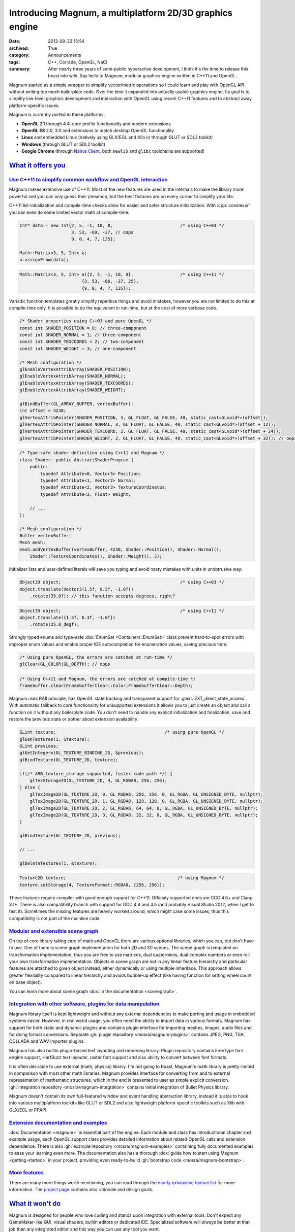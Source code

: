 Introducing Magnum, a multiplatform 2D/3D graphics engine
#########################################################

:date: 2013-08-30 15:54
:archived: True
:category: Announcements
:tags: C++, Corrade, OpenGL, NaCl
:summary: After nearly three years of semi-public hyperactive development, I
    think it's the time to release this beast into wild. Say hello to Magnum,
    modular graphics engine written in C++11 and OpenGL.

Magnum started as a simple wrapper to simplify vector/matrix operations so I
could learn and play with OpenGL API without writing too much boilerplate code.
Over the time it expanded into actually usable graphics engine. Its goal is to
simplify low-level graphics development and interaction with OpenGL using
recent C++11 features and to abstract away platform-specific issues.

Magnum is currently ported to these platforms:

-   **OpenGL** 2.1 through 4.4, core profile functionality and modern
    extensions
-   **OpenGL ES** 2.0, 3.0 and extensions to match desktop OpenGL functionality
-   **Linux** and embedded Linux (natively using GLX/EGL and Xlib or through
    GLUT or SDL2 toolkit)
-   **Windows** (through GLUT or SDL2 toolkit)
-   **Google Chrome** (through `Native Client <https://developer.chrome.com/native-client>`_,
    both ``newlib`` and ``glibc`` toolchains are supported)

`What it offers you`_
=====================

`Use C++11 to simplify common workflow and OpenGL interaction`_
---------------------------------------------------------------

Magnum makes extensive use of C++11. Most of the new features are used in the
internals to make the library more powerful and you can only guess their
presence, but the best features are on every corner to simplify your life.

C++11 list-initialization and compile-time checks allow for easier and safer
structure initialization. With :cpp:`constexpr` you can even do some limited
vector math at compile-time.

.. code:: c++

    Int* data = new Int{2, 5, -1, 10, 0,                          /* using C++03 */
                        3, 53, -60, -27, // oops
                        9, 0, 4, 7, 135};

    Math::Matrix<3, 5, Int> a;
    a.assignFrom(data);

.. code:: c++

    Math::Matrix<3, 5, Int> a({2, 5, -1, 10, 0},                  /* using C++11 */
                            {3, 53, -60, -27, 25},
                            {9, 0, 4, 7, 135});

Variadic function templates greatly simplify repetitive things and avoid
mistakes, however you are not limited to do this at compile-time only. It is
possible to do the equivalent in run-time, but at the cost of more verbose
code.

.. code:: c++

    /* Shader properties using C++03 and pure OpenGL */
    const int SHADER_POSITION = 0; // three-component
    const int SHADER_NORMAL = 1; // three-component
    const int SHADER_TEXCOORDS = 2; // two-component
    const int SHADER_WEIGHT = 3; // one-component

    /* Mesh configuration */
    glEnableVertexAttribArray(SHADER_POSITION);
    glEnableVertexAttribArray(SHADER_NORMAL);
    glEnableVertexAttribArray(SHADER_TEXCOORDS);
    glEnableVertexAttribArray(SHADER_WEIGHT);

    glBindBuffer(GL_ARRAY_BUFFER, vertexBuffer);
    int offset = 4238;
    glVertexAttribPointer(SHADER_POSITION, 3, GL_FLOAT, GL_FALSE, 40, static_cast<GLvoid*>(offset));
    glVertexAttribPointer(SHADER_NORMAL, 3, GL_FLOAT, GL_FALSE, 40, static_cast<GLvoid*>(offset + 12));
    glVertexAttribPointer(SHADER_TEXCOORD, 2, GL_FLOAT, GL_FALSE, 40, static_cast<GLvoid*>(offset + 24));
    glVertexAttribPointer(SHADER_WEIGHT, 2, GL_FLOAT, GL_FALSE, 40, static_cast<GLvoid*>(offset + 32)); // oops

.. code:: c++

    /* Type-safe shader definition using C++11 and Magnum */
    class Shader: public AbstractShaderProgram {
        public:
            typedef Attribute<0, Vector3> Position;
            typedef Attribute<1, Vector2> Normal;
            typedef Attribute<2, Vector3> TextureCoordinates;
            typedef Attribute<3, Float> Weight;

        // ...
    };

    /* Mesh configuration */
    Buffer vertexBuffer;
    Mesh mesh;
    mesh.addVertexBuffer(vertexBuffer, 4238, Shader::Position(), Shader::Normal(),
        Shader::TextureCoordinates(), Shader::Weight(), 3);

Initializer lists and user-defined literals will save you typing and avoid
nasty mistakes with units in unobtrusive way:

.. code:: c++

    Object3D object;                                              /* using C++03 */
    object.translate(Vector3(1.5f, 0.3f, -1.0f))
        .rotate(35.0f); // this function accepts degrees, right?

.. code:: c++

    Object3D object;                                              /* using C++11 */
    object.translate({1.5f, 0.3f, -1.0f})
        .rotate(35.0_degf);


Strongly typed enums and type-safe :dox:`EnumSet <Containers::EnumSet>` class
prevent hard-to-spot errors with improper enum values and enable proper IDE
autocompletion for enumeration values, saving precious time:

.. code:: c++

    /* Using pure OpenGL, the errors are catched at run-time */
    glClear(GL_COLOR|GL_DEPTH); // oops

.. code:: c++

    /* Using C++11 and Magnum, the errors are catched at compile-time */
    framebuffer.clear(FramebufferClear::Color|FramebufferClear::Depth);

Magnum uses RAII principle, has OpenGL state tracking and transparent support
for :glext:`EXT_direct_state_access`. With automatic fallback to core
functionality for unsupported extensions it allows you to just create an object
and call a function on it without any boilerplate code. You don't need to
handle any explicit initialization and finalization, save and restore the
previous state or bother about extension availability:

.. code:: c++

    GLint texture;                                          /* using pure OpenGL */
    glGenTextures(1, &texture);
    GLint previous;
    glGetIntegerv(GL_TEXTURE_BINDING_2D, &previous);
    glBindTexture(GL_TEXTURE_2D, texture);

    if(/* ARB_texture_storage supported, faster code path */) {
        glTexStorage2D(GL_TEXTURE_2D, 4, GL_RGBA8, 256, 256);
    } else {
        glTexImage2D(GL_TEXTURE_2D, 0, GL_RGBA8, 256, 256, 0, GL_RGBA, GL_UNSIGNED_BYTE, nullptr);
        glTexImage2D(GL_TEXTURE_2D, 1, GL_RGBA8, 128, 128, 0, GL_RGBA, GL_UNSIGNED_BYTE, nullptr);
        glTexImage2D(GL_TEXTURE_2D, 2, GL_RGBA8, 64, 64, 0, GL_RGBA, GL_UNSIGNED_BYTE, nullptr);
        glTexImage2D(GL_TEXTURE_2D, 3, GL_RGBA8, 32, 32, 0, GL_RGBA, GL_UNSIGNED_BYTE, nullptr);
    }

    glBindTexture(GL_TEXTURE_2D, previous);

    // ...

    glDeleteTextures(1, &texture);

.. code:: c++

    Texture2D texture;                                           /* using Magnum */
    texture.setStorage(4, TextureFormat::RGBA8, {256, 256});

These features require compiler with good enough support for C++11. Officialy
supported ones are GCC 4.6+ and Clang 3.1+. There is also compatibility branch
with support for GCC 4.4 and 4.5 (and probably Visual Studio 2012, when I get
to test it). Sometimes the missing features are heavily worked around, which
might case some issues, thus this compatibility is not part of the mainline
code.

`Modular and extensible scene graph`_
-------------------------------------

On top of core library taking care of math and OpenGL there are various
optional libraries, which you can, but don't have to use. One of them is scene
graph implementation for both 2D and 3D scenes. The scene graph is templated on
transformation implementation, thus you are free to use matrices, dual
quaternions, dual complex numbers or even roll your own transformation
implementation. Objects in scene graph are not in any linear feature hierarchy
and particular features are attached to given object instead, either
dynamically or using multiple inheritace. This approach allows greater
flexibility compared to linear hierarchy and avoids bubble-up effect (like
having function for setting wheel count on base object).

You can learn more about scene graph :dox:`in the documentation <scenegraph>`.

`Integration with other software, plugins for data manipulation`_
-----------------------------------------------------------------

Magnum library itself is kept lightweight and without any external dependencies
to make porting and usage in embedded systems easier. However, in real world
usage, you often need the ability to import data in various formats. Magnum has
support for both static and dynamic plugins and contains plugin interface for
importing meshes, images, audio files and for doing format conversions.
Separate :gh:`plugin repository <mosra/magnum-plugins>` contains JPEG, PNG,
TGA, COLLADA and WAV importer plugins.

Magnum has also builtin plugin-based text layouting and rendering library.
Plugin repository contains FreeType font engine support, HarfBuzz text
layouter, raster font support and also ability to convert between font formats.

It is often desirable to use external (math, physics) library. I'm not going to
boast, Magnum's math library is pretty limited in comparison with most other
math libraries. Magnum provides interface for converting from and to external
representation of mathematic structures, which in the end is presented to user
as simple explicit conversion. :gh:`Integration repository <mosra/magnum-integration>`
contains initial integration of Bullet Physics library.

Magnum doesn't contain its own full-featured window and event handling
abstraction library, instead it is able to hook into various multiplatform
toolkits like GLUT or SDL2 and also lightweight platform-specific toolkits such
as Xlib with GLX/EGL or PPAPI.

`Extensive documentation and examples`_
---------------------------------------

:dox:`Documentation <magnum>` is essential part of the engine. Each module and
class has introductional chapter and example usage, each OpenGL support class
provides detailed information about related OpenGL calls and extension
dependence. There is also :gh:`example repository <mosra/magnum-examples>`
containing fully documented examples to ease your learning even more. The
documentation also has a thorough :dox:`guide how to start using Magnum <getting-started>`
in your project, providing even ready-to-build :gh:`bootstrap code <mosra/magnum-bootstrap>`.

`More features`_
----------------

There are many more things worth mentioning, you can read through the
`nearly exhaustive feature list <{filename}/features.rst>`_ for more
information. The `project page <{index}>`_ contains also rationale and design
goals.

`What it won't do`_
===================

Magnum is designed for people who love coding and stands upon integration with
external tools. Don't expect any GameMaker-like GUI, visual shaders, builtin
editors or dedicated IDE. Specialized software will *always* be better at that
job than any integrated editor and this way you can use any tool you want.

Magnum tries to be modular, lightweight and doesn't want to put any
restrictions or limitations on the user. There is no engine-specific mesh
format or effect framework, as it is nearly impossible to create a format which
will suit all imaginable use cases.

`Showcase`_
===========

Magnum is currently used in one small game and one bigger, yet unnanounced one
and the functionality is demonstrated in various examples. See
`showcase page <{filename}/showcase.rst>`_ for images and live applications.

.. image:: {filename}/img/push-the-box.png
    :alt: Push The Box

`Where can you get it`_
=======================

Because the library is meant to be used by developers and not end users, it is
distributed purely as source code, available on GitHub. The documentation is
available :dox:`for online viewing <magnum>`, you can also generate it directly
from the source code, see the :dox:`building documentation <building>` for more
information. Be sure to read also the thorough
:dox:`Getting Started Guide <getting-started>`.
